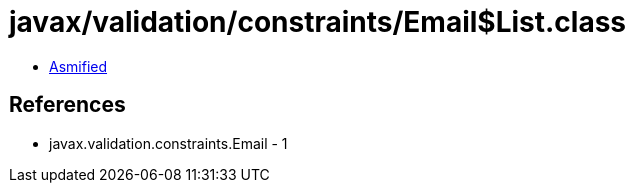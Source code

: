 = javax/validation/constraints/Email$List.class

 - link:Email$List-asmified.java[Asmified]

== References

 - javax.validation.constraints.Email - 1

